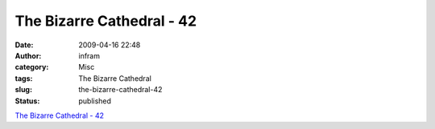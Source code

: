 The Bizarre Cathedral - 42
##########################
:date: 2009-04-16 22:48
:author: infram
:category: Misc
:tags: The Bizarre Cathedral
:slug: the-bizarre-cathedral-42
:status: published

`The Bizarre Cathedral -
42 <http://www.freesoftwaremagazine.com/columns/bizarre_cathedral_42>`__
